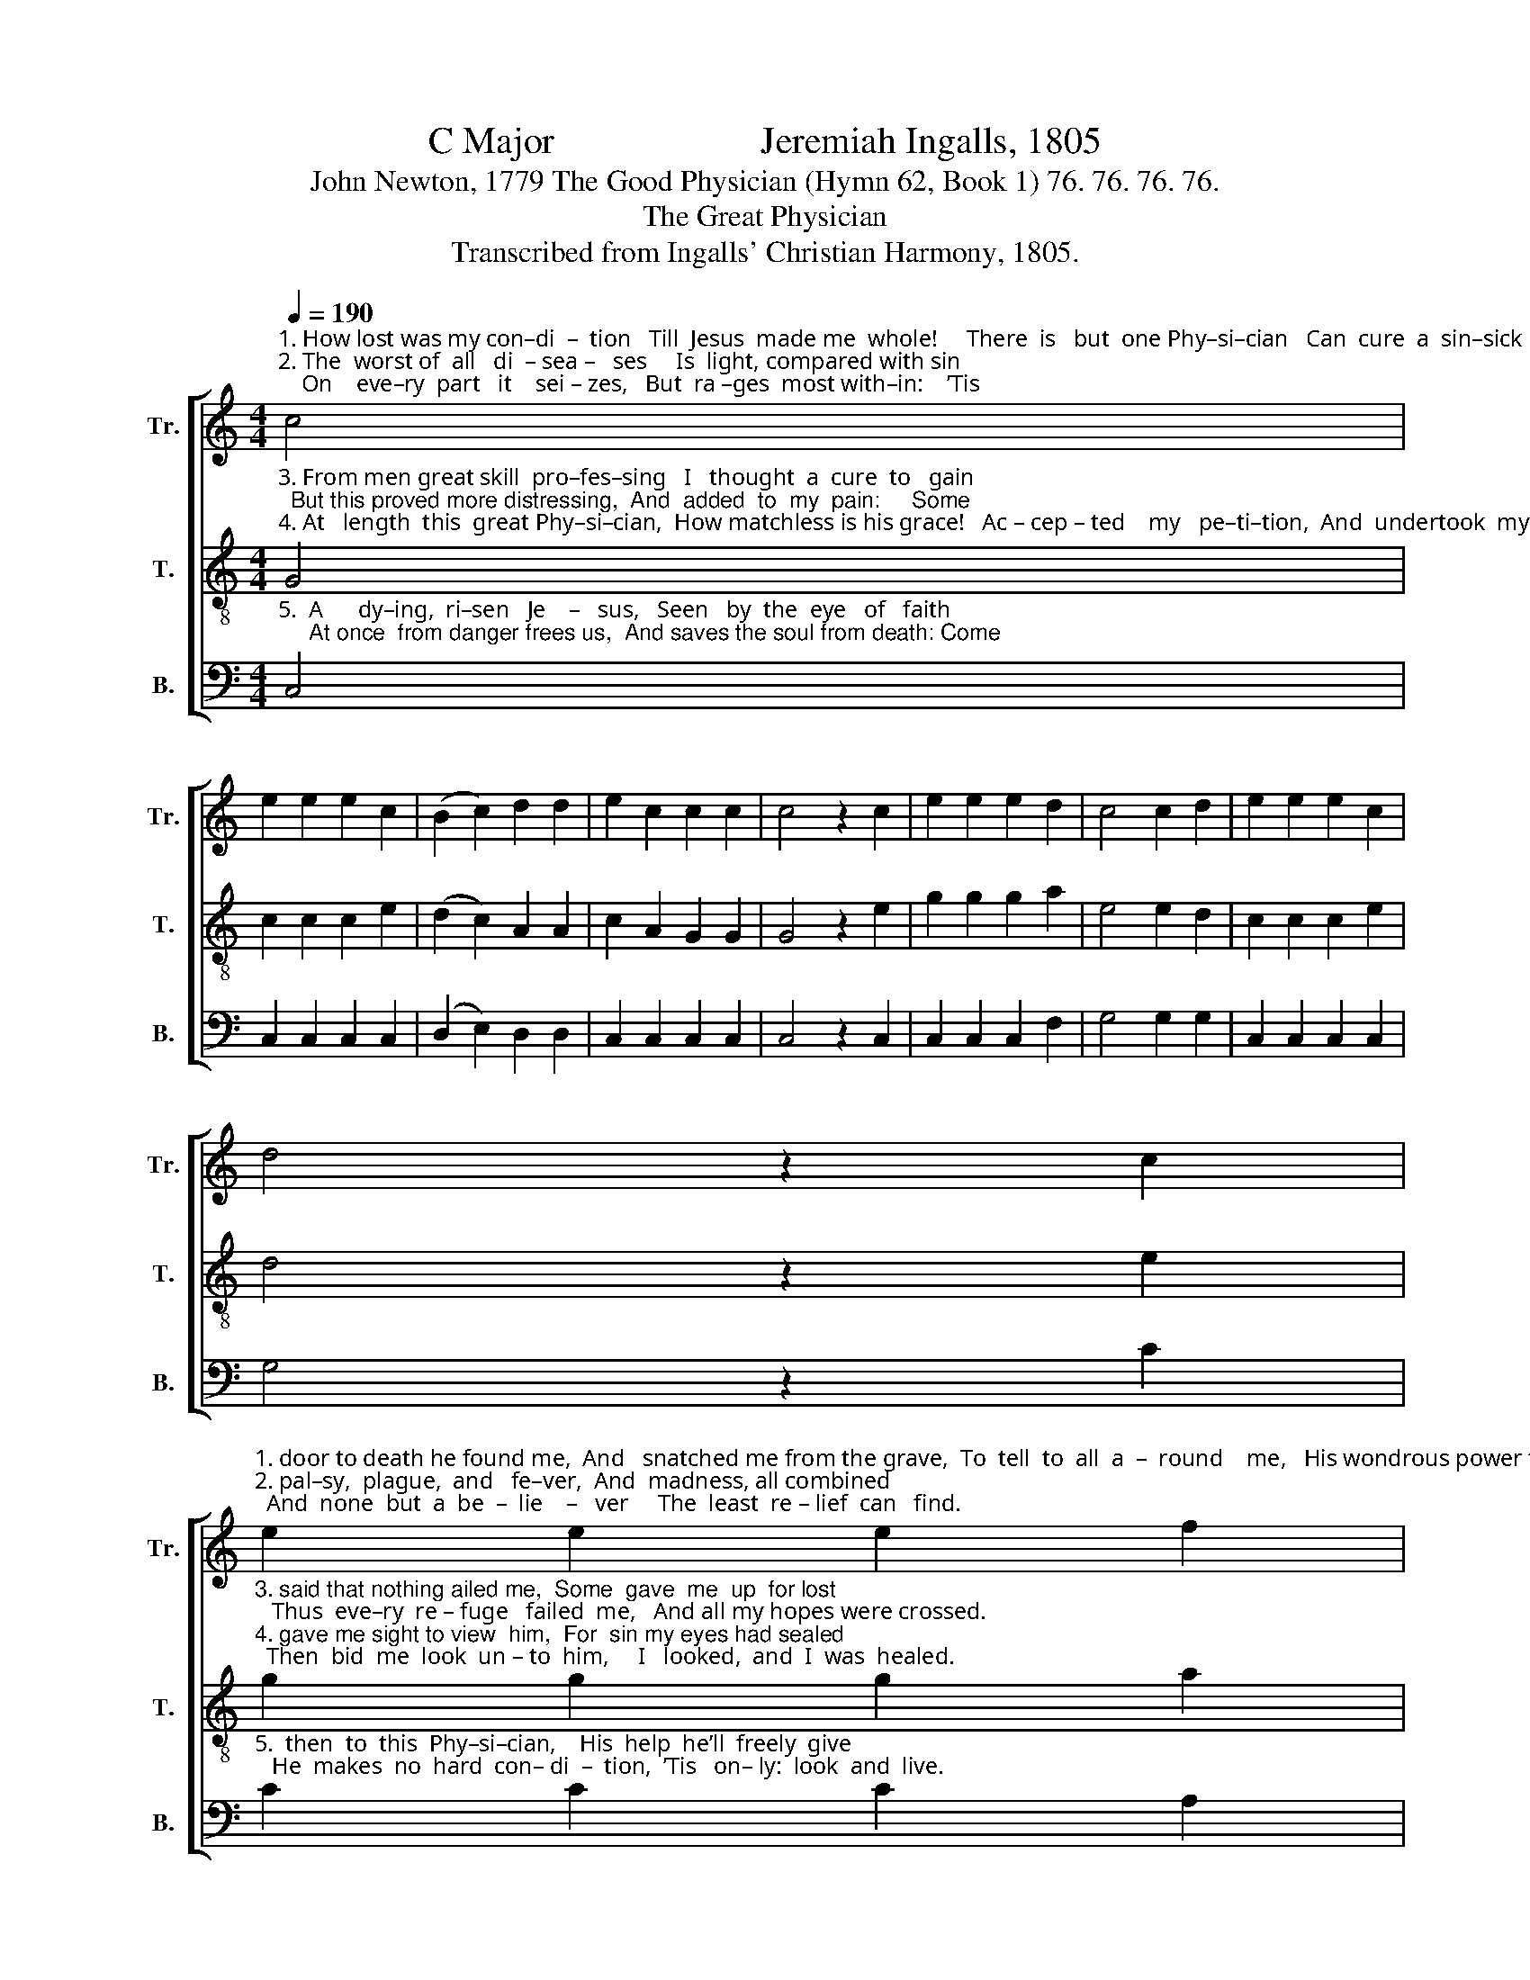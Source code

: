 X:1
T:C Major                      Jeremiah Ingalls, 1805
T:John Newton, 1779 The Good Physician (Hymn 62, Book 1) 76. 76. 76. 76.
T:The Great Physician
T:Transcribed from Ingalls' Christian Harmony, 1805.
%%score [ 1 2 3 ]
L:1/8
Q:1/4=190
M:4/4
K:C
V:1 treble nm="Tr." snm="Tr."
V:2 treble-8 nm="T." snm="T."
V:3 bass nm="B." snm="B."
V:1
"^1. How lost was my con–di  –  tion   Till  Jesus  made me  whole!     There  is   but  one Phy–si–cian   Can  cure  a  sin–sick  soul.      Next \n2. The  worst of  all   di  – sea –   ses     Is  light, compared with sin;    On    eve–ry  part   it    sei – zes,   But  ra –ges  most with–in:    ’Tis" c4 | %1
 e2 e2 e2 c2 | (B2 c2) d2 d2 | e2 c2 c2 c2 | c4 z2 c2 | e2 e2 e2 d2 | c4 c2 d2 | e2 e2 e2 c2 | %8
 d4 z2 c2 | %9
"^1. door to death he found me,  And   snatched me from the grave,  To  tell  to  all  a  –  round    me,   His wondrous power to save.\n2. pal–sy,  plague,  and   fe–ver,  And  madness, all combined;  And  none  but  a  be  –  lie    –   ver     The  least  re – lief  can   find." e2 e2 e2 f2 | %10
 g4 c2 d2 | e2 e2 e2 c2 | d6 d2 | c3 B A2 c2 | (B3 c) d2 d2 | e2 c2 c2 c2 | c8 |] %17
V:2
"^3. From men great skill  pro–fes–sing   I   thought  a  cure  to   gain;  But this proved more distressing,  And  added  to  my  pain:     Some\n4. At   length  this  great Phy–si–cian,  How matchless is his grace!   Ac – cep – ted    my   pe–ti–tion,  And  undertook  my case:     First" G4 | %1
 c2 c2 c2 e2 | (d2 c2) A2 A2 | c2 A2 G2 G2 | G4 z2 e2 | g2 g2 g2 a2 | e4 e2 d2 | c2 c2 c2 e2 | %8
 d4 z2 e2 | %9
"^3. said that nothing ailed me,  Some  gave  me  up  for lost;   Thus  eve–ry  re – fuge   failed  me,   And all my hopes were crossed.\n4. gave me sight to view  him,  For  sin my eyes had sealed;  Then  bid  me  look  un – to  him,     I   looked,  and  I  was  healed." g2 g2 g2 a2 | %10
 e4 e2 d2 | c2 c2 c2 e2 | g6 a2 | e3 d c2 e2 | (d3 c) A2 A2 | c2 A2 G2 G2 | G8 |] %17
V:3
"^5.  A      dy–ing,  ri–sen   Je    –   sus,   Seen   by  the  eye   of   faith;     At once  from danger frees us,  And saves the soul from death: Come" C,4 | %1
 C,2 C,2 C,2 C,2 | (D,2 E,2) D,2 D,2 | C,2 C,2 C,2 C,2 | C,4 z2 C,2 | C,2 C,2 C,2 F,2 | %6
 G,4 G,2 G,2 | C,2 C,2 C,2 C,2 | G,4 z2 C2 | %9
"^5.  then  to  this  Phy–si–cian,    His  help  he’ll  freely  give;   He  makes  no  hard  con– di  –  tion,  ’Tis   on– ly:  look  and  live." C2 C2 C2 A,2 | %10
 G,4 G,2 G,2 | A,2 A,2 A,2 A,2 | %12
"^____________________________________________________\nA folk hymn (Jackson 1952, no. 186; Jackson 1953b, nos. 8 and 31." G,6 F,2 | %13
 E,3 E, F,2 E,2 | (D,3 E,) D,2 D,2 | C,2 C,2 C,2 C,2 | C,8 |] %17

